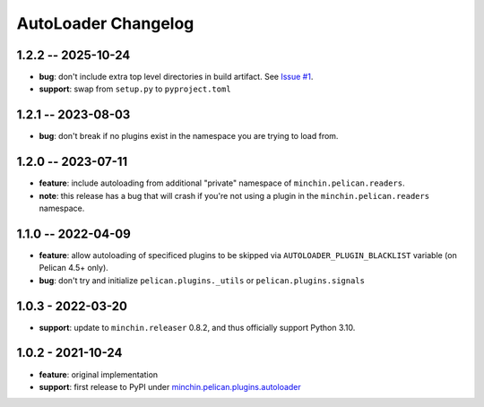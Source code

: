 AutoLoader Changelog
====================

1.2.2 -- 2025-10-24
-------------------

- **bug**: don't include extra top level directories in build artifact. See
  `Issue #1
  <https://github.com/minchinweb/minchin.pelican.plugins.autoloader/issues/1>`_.
- **support**: swap from ``setup.py`` to ``pyproject.toml``

1.2.1 -- 2023-08-03
-------------------

- **bug**: don't break if no plugins exist in the namespace you are trying to
  load from.

1.2.0 -- 2023-07-11
-------------------

- **feature**: include autoloading from additional "private" namespace of
  ``minchin.pelican.readers``.
- **note**: this release has a bug that will crash if you're not using a plugin
  in the ``minchin.pelican.readers`` namespace.

1.1.0 -- 2022-04-09
-------------------

- **feature**: allow autoloading of specificed plugins to be skipped via
  ``AUTOLOADER_PLUGIN_BLACKLIST`` variable (on Pelican 4.5+ only).
- **bug**: don't try and initialize ``pelican.plugins._utils`` or
  ``pelican.plugins.signals``

1.0.3 - 2022-03-20
------------------

- **support**: update to ``minchin.releaser`` 0.8.2, and thus officially support
  Python 3.10.

1.0.2 - 2021-10-24
------------------

- **feature**: original implementation
- **support**: first release to PyPI under `minchin.pelican.plugins.autoloader`_

.. _minchin.pelican.plugins.autoloader: https://pypi.org/project/minchin.pelican.plugins.autoloader/
